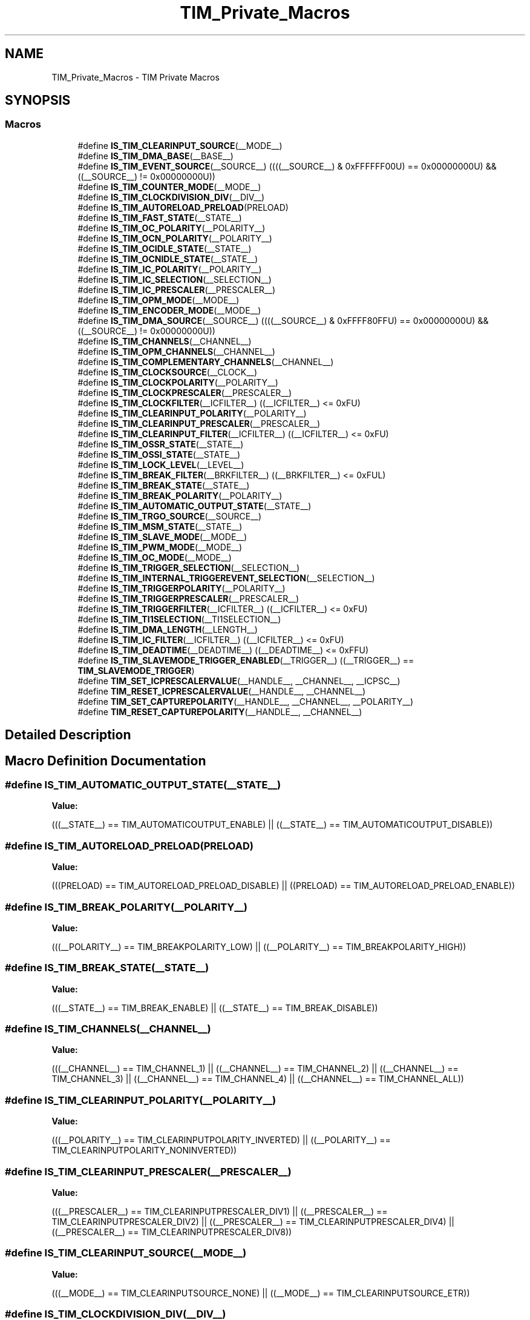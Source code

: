 .TH "TIM_Private_Macros" 3 "Mon May 24 2021" "gdmx-display" \" -*- nroff -*-
.ad l
.nh
.SH NAME
TIM_Private_Macros \- TIM Private Macros
.SH SYNOPSIS
.br
.PP
.SS "Macros"

.in +1c
.ti -1c
.RI "#define \fBIS_TIM_CLEARINPUT_SOURCE\fP(__MODE__)"
.br
.ti -1c
.RI "#define \fBIS_TIM_DMA_BASE\fP(__BASE__)"
.br
.ti -1c
.RI "#define \fBIS_TIM_EVENT_SOURCE\fP(__SOURCE__)   ((((__SOURCE__) & 0xFFFFFF00U) == 0x00000000U) && ((__SOURCE__) != 0x00000000U))"
.br
.ti -1c
.RI "#define \fBIS_TIM_COUNTER_MODE\fP(__MODE__)"
.br
.ti -1c
.RI "#define \fBIS_TIM_CLOCKDIVISION_DIV\fP(__DIV__)"
.br
.ti -1c
.RI "#define \fBIS_TIM_AUTORELOAD_PRELOAD\fP(PRELOAD)"
.br
.ti -1c
.RI "#define \fBIS_TIM_FAST_STATE\fP(__STATE__)"
.br
.ti -1c
.RI "#define \fBIS_TIM_OC_POLARITY\fP(__POLARITY__)"
.br
.ti -1c
.RI "#define \fBIS_TIM_OCN_POLARITY\fP(__POLARITY__)"
.br
.ti -1c
.RI "#define \fBIS_TIM_OCIDLE_STATE\fP(__STATE__)"
.br
.ti -1c
.RI "#define \fBIS_TIM_OCNIDLE_STATE\fP(__STATE__)"
.br
.ti -1c
.RI "#define \fBIS_TIM_IC_POLARITY\fP(__POLARITY__)"
.br
.ti -1c
.RI "#define \fBIS_TIM_IC_SELECTION\fP(__SELECTION__)"
.br
.ti -1c
.RI "#define \fBIS_TIM_IC_PRESCALER\fP(__PRESCALER__)"
.br
.ti -1c
.RI "#define \fBIS_TIM_OPM_MODE\fP(__MODE__)"
.br
.ti -1c
.RI "#define \fBIS_TIM_ENCODER_MODE\fP(__MODE__)"
.br
.ti -1c
.RI "#define \fBIS_TIM_DMA_SOURCE\fP(__SOURCE__)   ((((__SOURCE__) & 0xFFFF80FFU) == 0x00000000U) && ((__SOURCE__) != 0x00000000U))"
.br
.ti -1c
.RI "#define \fBIS_TIM_CHANNELS\fP(__CHANNEL__)"
.br
.ti -1c
.RI "#define \fBIS_TIM_OPM_CHANNELS\fP(__CHANNEL__)"
.br
.ti -1c
.RI "#define \fBIS_TIM_COMPLEMENTARY_CHANNELS\fP(__CHANNEL__)"
.br
.ti -1c
.RI "#define \fBIS_TIM_CLOCKSOURCE\fP(__CLOCK__)"
.br
.ti -1c
.RI "#define \fBIS_TIM_CLOCKPOLARITY\fP(__POLARITY__)"
.br
.ti -1c
.RI "#define \fBIS_TIM_CLOCKPRESCALER\fP(__PRESCALER__)"
.br
.ti -1c
.RI "#define \fBIS_TIM_CLOCKFILTER\fP(__ICFILTER__)   ((__ICFILTER__) <= 0xFU)"
.br
.ti -1c
.RI "#define \fBIS_TIM_CLEARINPUT_POLARITY\fP(__POLARITY__)"
.br
.ti -1c
.RI "#define \fBIS_TIM_CLEARINPUT_PRESCALER\fP(__PRESCALER__)"
.br
.ti -1c
.RI "#define \fBIS_TIM_CLEARINPUT_FILTER\fP(__ICFILTER__)   ((__ICFILTER__) <= 0xFU)"
.br
.ti -1c
.RI "#define \fBIS_TIM_OSSR_STATE\fP(__STATE__)"
.br
.ti -1c
.RI "#define \fBIS_TIM_OSSI_STATE\fP(__STATE__)"
.br
.ti -1c
.RI "#define \fBIS_TIM_LOCK_LEVEL\fP(__LEVEL__)"
.br
.ti -1c
.RI "#define \fBIS_TIM_BREAK_FILTER\fP(__BRKFILTER__)   ((__BRKFILTER__) <= 0xFUL)"
.br
.ti -1c
.RI "#define \fBIS_TIM_BREAK_STATE\fP(__STATE__)"
.br
.ti -1c
.RI "#define \fBIS_TIM_BREAK_POLARITY\fP(__POLARITY__)"
.br
.ti -1c
.RI "#define \fBIS_TIM_AUTOMATIC_OUTPUT_STATE\fP(__STATE__)"
.br
.ti -1c
.RI "#define \fBIS_TIM_TRGO_SOURCE\fP(__SOURCE__)"
.br
.ti -1c
.RI "#define \fBIS_TIM_MSM_STATE\fP(__STATE__)"
.br
.ti -1c
.RI "#define \fBIS_TIM_SLAVE_MODE\fP(__MODE__)"
.br
.ti -1c
.RI "#define \fBIS_TIM_PWM_MODE\fP(__MODE__)"
.br
.ti -1c
.RI "#define \fBIS_TIM_OC_MODE\fP(__MODE__)"
.br
.ti -1c
.RI "#define \fBIS_TIM_TRIGGER_SELECTION\fP(__SELECTION__)"
.br
.ti -1c
.RI "#define \fBIS_TIM_INTERNAL_TRIGGEREVENT_SELECTION\fP(__SELECTION__)"
.br
.ti -1c
.RI "#define \fBIS_TIM_TRIGGERPOLARITY\fP(__POLARITY__)"
.br
.ti -1c
.RI "#define \fBIS_TIM_TRIGGERPRESCALER\fP(__PRESCALER__)"
.br
.ti -1c
.RI "#define \fBIS_TIM_TRIGGERFILTER\fP(__ICFILTER__)   ((__ICFILTER__) <= 0xFU)"
.br
.ti -1c
.RI "#define \fBIS_TIM_TI1SELECTION\fP(__TI1SELECTION__)"
.br
.ti -1c
.RI "#define \fBIS_TIM_DMA_LENGTH\fP(__LENGTH__)"
.br
.ti -1c
.RI "#define \fBIS_TIM_IC_FILTER\fP(__ICFILTER__)   ((__ICFILTER__) <= 0xFU)"
.br
.ti -1c
.RI "#define \fBIS_TIM_DEADTIME\fP(__DEADTIME__)   ((__DEADTIME__) <= 0xFFU)"
.br
.ti -1c
.RI "#define \fBIS_TIM_SLAVEMODE_TRIGGER_ENABLED\fP(__TRIGGER__)   ((__TRIGGER__) == \fBTIM_SLAVEMODE_TRIGGER\fP)"
.br
.ti -1c
.RI "#define \fBTIM_SET_ICPRESCALERVALUE\fP(__HANDLE__,  __CHANNEL__,  __ICPSC__)"
.br
.ti -1c
.RI "#define \fBTIM_RESET_ICPRESCALERVALUE\fP(__HANDLE__,  __CHANNEL__)"
.br
.ti -1c
.RI "#define \fBTIM_SET_CAPTUREPOLARITY\fP(__HANDLE__,  __CHANNEL__,  __POLARITY__)"
.br
.ti -1c
.RI "#define \fBTIM_RESET_CAPTUREPOLARITY\fP(__HANDLE__,  __CHANNEL__)"
.br
.in -1c
.SH "Detailed Description"
.PP 

.SH "Macro Definition Documentation"
.PP 
.SS "#define IS_TIM_AUTOMATIC_OUTPUT_STATE(__STATE__)"
\fBValue:\fP
.PP
.nf
                                                  (((__STATE__) == TIM_AUTOMATICOUTPUT_ENABLE) || \
                                                  ((__STATE__) == TIM_AUTOMATICOUTPUT_DISABLE))
.fi
.SS "#define IS_TIM_AUTORELOAD_PRELOAD(PRELOAD)"
\fBValue:\fP
.PP
.nf
                                            (((PRELOAD) == TIM_AUTORELOAD_PRELOAD_DISABLE) || \
                                            ((PRELOAD) == TIM_AUTORELOAD_PRELOAD_ENABLE))
.fi
.SS "#define IS_TIM_BREAK_POLARITY(__POLARITY__)"
\fBValue:\fP
.PP
.nf
                                             (((__POLARITY__) == TIM_BREAKPOLARITY_LOW) || \
                                             ((__POLARITY__) == TIM_BREAKPOLARITY_HIGH))
.fi
.SS "#define IS_TIM_BREAK_STATE(__STATE__)"
\fBValue:\fP
.PP
.nf
                                            (((__STATE__) == TIM_BREAK_ENABLE) || \
                                            ((__STATE__) == TIM_BREAK_DISABLE))
.fi
.SS "#define IS_TIM_CHANNELS(__CHANNEL__)"
\fBValue:\fP
.PP
.nf
                                            (((__CHANNEL__) == TIM_CHANNEL_1) || \
                                            ((__CHANNEL__) == TIM_CHANNEL_2) || \
                                            ((__CHANNEL__) == TIM_CHANNEL_3) || \
                                            ((__CHANNEL__) == TIM_CHANNEL_4) || \
                                            ((__CHANNEL__) == TIM_CHANNEL_ALL))
.fi
.SS "#define IS_TIM_CLEARINPUT_POLARITY(__POLARITY__)"
\fBValue:\fP
.PP
.nf
                                                  (((__POLARITY__) == TIM_CLEARINPUTPOLARITY_INVERTED) || \
                                                  ((__POLARITY__) == TIM_CLEARINPUTPOLARITY_NONINVERTED))
.fi
.SS "#define IS_TIM_CLEARINPUT_PRESCALER(__PRESCALER__)"
\fBValue:\fP
.PP
.nf
                                                    (((__PRESCALER__) == TIM_CLEARINPUTPRESCALER_DIV1) || \
                                                    ((__PRESCALER__) == TIM_CLEARINPUTPRESCALER_DIV2) || \
                                                    ((__PRESCALER__) == TIM_CLEARINPUTPRESCALER_DIV4) || \
                                                    ((__PRESCALER__) == TIM_CLEARINPUTPRESCALER_DIV8))
.fi
.SS "#define IS_TIM_CLEARINPUT_SOURCE(__MODE__)"
\fBValue:\fP
.PP
.nf
                                             (((__MODE__) == TIM_CLEARINPUTSOURCE_NONE)      || \
                                             ((__MODE__) == TIM_CLEARINPUTSOURCE_ETR))
.fi
.SS "#define IS_TIM_CLOCKDIVISION_DIV(__DIV__)"
\fBValue:\fP
.PP
.nf
                                            (((__DIV__) == TIM_CLOCKDIVISION_DIV1) || \
                                            ((__DIV__) == TIM_CLOCKDIVISION_DIV2) || \
                                            ((__DIV__) == TIM_CLOCKDIVISION_DIV4))
.fi
.SS "#define IS_TIM_CLOCKPOLARITY(__POLARITY__)"
\fBValue:\fP
.PP
.nf
                                            (((__POLARITY__) == TIM_CLOCKPOLARITY_INVERTED)    || \
                                            ((__POLARITY__) == TIM_CLOCKPOLARITY_NONINVERTED) || \
                                            ((__POLARITY__) == TIM_CLOCKPOLARITY_RISING)      || \
                                            ((__POLARITY__) == TIM_CLOCKPOLARITY_FALLING)     || \
                                            ((__POLARITY__) == TIM_CLOCKPOLARITY_BOTHEDGE))
.fi
.SS "#define IS_TIM_CLOCKPRESCALER(__PRESCALER__)"
\fBValue:\fP
.PP
.nf
                                              (((__PRESCALER__) == TIM_CLOCKPRESCALER_DIV1) || \
                                              ((__PRESCALER__) == TIM_CLOCKPRESCALER_DIV2) || \
                                              ((__PRESCALER__) == TIM_CLOCKPRESCALER_DIV4) || \
                                              ((__PRESCALER__) == TIM_CLOCKPRESCALER_DIV8))
.fi
.SS "#define IS_TIM_CLOCKSOURCE(__CLOCK__)"
\fBValue:\fP
.PP
.nf
                                       (((__CLOCK__) == TIM_CLOCKSOURCE_INTERNAL) || \
                                       ((__CLOCK__) == TIM_CLOCKSOURCE_ETRMODE2) || \
                                       ((__CLOCK__) == TIM_CLOCKSOURCE_ITR0)     || \
                                       ((__CLOCK__) == TIM_CLOCKSOURCE_ITR1)     || \
                                       ((__CLOCK__) == TIM_CLOCKSOURCE_ITR2)     || \
                                       ((__CLOCK__) == TIM_CLOCKSOURCE_ITR3)     || \
                                       ((__CLOCK__) == TIM_CLOCKSOURCE_TI1ED)    || \
                                       ((__CLOCK__) == TIM_CLOCKSOURCE_TI1)      || \
                                       ((__CLOCK__) == TIM_CLOCKSOURCE_TI2)      || \
                                       ((__CLOCK__) == TIM_CLOCKSOURCE_ETRMODE1))
.fi
.SS "#define IS_TIM_COMPLEMENTARY_CHANNELS(__CHANNEL__)"
\fBValue:\fP
.PP
.nf
                                                    (((__CHANNEL__) == TIM_CHANNEL_1) || \
                                                    ((__CHANNEL__) == TIM_CHANNEL_2) || \
                                                    ((__CHANNEL__) == TIM_CHANNEL_3))
.fi
.SS "#define IS_TIM_COUNTER_MODE(__MODE__)"
\fBValue:\fP
.PP
.nf
                                            (((__MODE__) == TIM_COUNTERMODE_UP)              || \
                                            ((__MODE__) == TIM_COUNTERMODE_DOWN)            || \
                                            ((__MODE__) == TIM_COUNTERMODE_CENTERALIGNED1)  || \
                                            ((__MODE__) == TIM_COUNTERMODE_CENTERALIGNED2)  || \
                                            ((__MODE__) == TIM_COUNTERMODE_CENTERALIGNED3))
.fi
.SS "#define IS_TIM_DMA_BASE(__BASE__)"
\fBValue:\fP
.PP
.nf
                                   (((__BASE__) == TIM_DMABASE_CR1)   || \
                                   ((__BASE__) == TIM_DMABASE_CR2)   || \
                                   ((__BASE__) == TIM_DMABASE_SMCR)  || \
                                   ((__BASE__) == TIM_DMABASE_DIER)  || \
                                   ((__BASE__) == TIM_DMABASE_SR)    || \
                                   ((__BASE__) == TIM_DMABASE_EGR)   || \
                                   ((__BASE__) == TIM_DMABASE_CCMR1) || \
                                   ((__BASE__) == TIM_DMABASE_CCMR2) || \
                                   ((__BASE__) == TIM_DMABASE_CCER)  || \
                                   ((__BASE__) == TIM_DMABASE_CNT)   || \
                                   ((__BASE__) == TIM_DMABASE_PSC)   || \
                                   ((__BASE__) == TIM_DMABASE_ARR)   || \
                                   ((__BASE__) == TIM_DMABASE_RCR)   || \
                                   ((__BASE__) == TIM_DMABASE_CCR1)  || \
                                   ((__BASE__) == TIM_DMABASE_CCR2)  || \
                                   ((__BASE__) == TIM_DMABASE_CCR3)  || \
                                   ((__BASE__) == TIM_DMABASE_CCR4)  || \
                                   ((__BASE__) == TIM_DMABASE_BDTR))
.fi
.SS "#define IS_TIM_DMA_LENGTH(__LENGTH__)"
\fBValue:\fP
.PP
.nf
                                            (((__LENGTH__) == TIM_DMABURSTLENGTH_1TRANSFER) || \
                                            ((__LENGTH__) == TIM_DMABURSTLENGTH_2TRANSFERS) || \
                                            ((__LENGTH__) == TIM_DMABURSTLENGTH_3TRANSFERS) || \
                                            ((__LENGTH__) == TIM_DMABURSTLENGTH_4TRANSFERS) || \
                                            ((__LENGTH__) == TIM_DMABURSTLENGTH_5TRANSFERS) || \
                                            ((__LENGTH__) == TIM_DMABURSTLENGTH_6TRANSFERS) || \
                                            ((__LENGTH__) == TIM_DMABURSTLENGTH_7TRANSFERS) || \
                                            ((__LENGTH__) == TIM_DMABURSTLENGTH_8TRANSFERS) || \
                                            ((__LENGTH__) == TIM_DMABURSTLENGTH_9TRANSFERS) || \
                                            ((__LENGTH__) == TIM_DMABURSTLENGTH_10TRANSFERS) || \
                                            ((__LENGTH__) == TIM_DMABURSTLENGTH_11TRANSFERS) || \
                                            ((__LENGTH__) == TIM_DMABURSTLENGTH_12TRANSFERS) || \
                                            ((__LENGTH__) == TIM_DMABURSTLENGTH_13TRANSFERS) || \
                                            ((__LENGTH__) == TIM_DMABURSTLENGTH_14TRANSFERS) || \
                                            ((__LENGTH__) == TIM_DMABURSTLENGTH_15TRANSFERS) || \
                                            ((__LENGTH__) == TIM_DMABURSTLENGTH_16TRANSFERS) || \
                                            ((__LENGTH__) == TIM_DMABURSTLENGTH_17TRANSFERS) || \
                                            ((__LENGTH__) == TIM_DMABURSTLENGTH_18TRANSFERS))
.fi
.SS "#define IS_TIM_ENCODER_MODE(__MODE__)"
\fBValue:\fP
.PP
.nf
                                            (((__MODE__) == TIM_ENCODERMODE_TI1) || \
                                            ((__MODE__) == TIM_ENCODERMODE_TI2) || \
                                            ((__MODE__) == TIM_ENCODERMODE_TI12))
.fi
.SS "#define IS_TIM_FAST_STATE(__STATE__)"
\fBValue:\fP
.PP
.nf
                                            (((__STATE__) == TIM_OCFAST_DISABLE) || \
                                            ((__STATE__) == TIM_OCFAST_ENABLE))
.fi
.SS "#define IS_TIM_IC_POLARITY(__POLARITY__)"
\fBValue:\fP
.PP
.nf
                                            (((__POLARITY__) == TIM_ICPOLARITY_RISING)   || \
                                            ((__POLARITY__) == TIM_ICPOLARITY_FALLING)  || \
                                            ((__POLARITY__) == TIM_ICPOLARITY_BOTHEDGE))
.fi
.SS "#define IS_TIM_IC_PRESCALER(__PRESCALER__)"
\fBValue:\fP
.PP
.nf
                                            (((__PRESCALER__) == TIM_ICPSC_DIV1) || \
                                            ((__PRESCALER__) == TIM_ICPSC_DIV2) || \
                                            ((__PRESCALER__) == TIM_ICPSC_DIV4) || \
                                            ((__PRESCALER__) == TIM_ICPSC_DIV8))
.fi
.SS "#define IS_TIM_IC_SELECTION(__SELECTION__)"
\fBValue:\fP
.PP
.nf
                                            (((__SELECTION__) == TIM_ICSELECTION_DIRECTTI) || \
                                            ((__SELECTION__) == TIM_ICSELECTION_INDIRECTTI) || \
                                            ((__SELECTION__) == TIM_ICSELECTION_TRC))
.fi
.SS "#define IS_TIM_INTERNAL_TRIGGEREVENT_SELECTION(__SELECTION__)"
\fBValue:\fP
.PP
.nf
                                                               (((__SELECTION__) == TIM_TS_ITR0) || \
                                                               ((__SELECTION__) == TIM_TS_ITR1) || \
                                                               ((__SELECTION__) == TIM_TS_ITR2) || \
                                                               ((__SELECTION__) == TIM_TS_ITR3) || \
                                                               ((__SELECTION__) == TIM_TS_NONE))
.fi
.SS "#define IS_TIM_LOCK_LEVEL(__LEVEL__)"
\fBValue:\fP
.PP
.nf
                                            (((__LEVEL__) == TIM_LOCKLEVEL_OFF) || \
                                            ((__LEVEL__) == TIM_LOCKLEVEL_1)   || \
                                            ((__LEVEL__) == TIM_LOCKLEVEL_2)   || \
                                            ((__LEVEL__) == TIM_LOCKLEVEL_3))
.fi
.SS "#define IS_TIM_MSM_STATE(__STATE__)"
\fBValue:\fP
.PP
.nf
                                          (((__STATE__) == TIM_MASTERSLAVEMODE_ENABLE) || \
                                          ((__STATE__) == TIM_MASTERSLAVEMODE_DISABLE))
.fi
.SS "#define IS_TIM_OC_MODE(__MODE__)"
\fBValue:\fP
.PP
.nf
                                   (((__MODE__) == TIM_OCMODE_TIMING)             || \
                                   ((__MODE__) == TIM_OCMODE_ACTIVE)             || \
                                   ((__MODE__) == TIM_OCMODE_INACTIVE)           || \
                                   ((__MODE__) == TIM_OCMODE_TOGGLE)             || \
                                   ((__MODE__) == TIM_OCMODE_FORCED_ACTIVE)      || \
                                   ((__MODE__) == TIM_OCMODE_FORCED_INACTIVE))
.fi
.SS "#define IS_TIM_OC_POLARITY(__POLARITY__)"
\fBValue:\fP
.PP
.nf
                                            (((__POLARITY__) == TIM_OCPOLARITY_HIGH) || \
                                            ((__POLARITY__) == TIM_OCPOLARITY_LOW))
.fi
.SS "#define IS_TIM_OCIDLE_STATE(__STATE__)"
\fBValue:\fP
.PP
.nf
                                            (((__STATE__) == TIM_OCIDLESTATE_SET) || \
                                            ((__STATE__) == TIM_OCIDLESTATE_RESET))
.fi
.SS "#define IS_TIM_OCN_POLARITY(__POLARITY__)"
\fBValue:\fP
.PP
.nf
                                            (((__POLARITY__) == TIM_OCNPOLARITY_HIGH) || \
                                            ((__POLARITY__) == TIM_OCNPOLARITY_LOW))
.fi
.SS "#define IS_TIM_OCNIDLE_STATE(__STATE__)"
\fBValue:\fP
.PP
.nf
                                            (((__STATE__) == TIM_OCNIDLESTATE_SET) || \
                                            ((__STATE__) == TIM_OCNIDLESTATE_RESET))
.fi
.SS "#define IS_TIM_OPM_CHANNELS(__CHANNEL__)"
\fBValue:\fP
.PP
.nf
                                            (((__CHANNEL__) == TIM_CHANNEL_1) || \
                                            ((__CHANNEL__) == TIM_CHANNEL_2))
.fi
.SS "#define IS_TIM_OPM_MODE(__MODE__)"
\fBValue:\fP
.PP
.nf
                                            (((__MODE__) == TIM_OPMODE_SINGLE) || \
                                            ((__MODE__) == TIM_OPMODE_REPETITIVE))
.fi
.SS "#define IS_TIM_OSSI_STATE(__STATE__)"
\fBValue:\fP
.PP
.nf
                                            (((__STATE__) == TIM_OSSI_ENABLE) || \
                                            ((__STATE__) == TIM_OSSI_DISABLE))
.fi
.SS "#define IS_TIM_OSSR_STATE(__STATE__)"
\fBValue:\fP
.PP
.nf
                                            (((__STATE__) == TIM_OSSR_ENABLE) || \
                                            ((__STATE__) == TIM_OSSR_DISABLE))
.fi
.SS "#define IS_TIM_PWM_MODE(__MODE__)"
\fBValue:\fP
.PP
.nf
                                   (((__MODE__) == TIM_OCMODE_PWM1)               || \
                                   ((__MODE__) == TIM_OCMODE_PWM2))
.fi
.SS "#define IS_TIM_SLAVE_MODE(__MODE__)"
\fBValue:\fP
.PP
.nf
                                     (((__MODE__) == TIM_SLAVEMODE_DISABLE)   || \
                                     ((__MODE__) == TIM_SLAVEMODE_RESET)     || \
                                     ((__MODE__) == TIM_SLAVEMODE_GATED)     || \
                                     ((__MODE__) == TIM_SLAVEMODE_TRIGGER)   || \
                                     ((__MODE__) == TIM_SLAVEMODE_EXTERNAL1))
.fi
.SS "#define IS_TIM_TI1SELECTION(__TI1SELECTION__)"
\fBValue:\fP
.PP
.nf
                                                (((__TI1SELECTION__) == TIM_TI1SELECTION_CH1) || \
                                                ((__TI1SELECTION__) == TIM_TI1SELECTION_XORCOMBINATION))
.fi
.SS "#define IS_TIM_TRGO_SOURCE(__SOURCE__)"
\fBValue:\fP
.PP
.nf
                                        (((__SOURCE__) == TIM_TRGO_RESET)  || \
                                        ((__SOURCE__) == TIM_TRGO_ENABLE) || \
                                        ((__SOURCE__) == TIM_TRGO_UPDATE) || \
                                        ((__SOURCE__) == TIM_TRGO_OC1)    || \
                                        ((__SOURCE__) == TIM_TRGO_OC1REF) || \
                                        ((__SOURCE__) == TIM_TRGO_OC2REF) || \
                                        ((__SOURCE__) == TIM_TRGO_OC3REF) || \
                                        ((__SOURCE__) == TIM_TRGO_OC4REF))
.fi
.SS "#define IS_TIM_TRIGGER_SELECTION(__SELECTION__)"
\fBValue:\fP
.PP
.nf
                                                 (((__SELECTION__) == TIM_TS_ITR0) || \
                                                 ((__SELECTION__) == TIM_TS_ITR1) || \
                                                 ((__SELECTION__) == TIM_TS_ITR2) || \
                                                 ((__SELECTION__) == TIM_TS_ITR3) || \
                                                 ((__SELECTION__) == TIM_TS_TI1F_ED) || \
                                                 ((__SELECTION__) == TIM_TS_TI1FP1) || \
                                                 ((__SELECTION__) == TIM_TS_TI2FP2) || \
                                                 ((__SELECTION__) == TIM_TS_ETRF))
.fi
.SS "#define IS_TIM_TRIGGERPOLARITY(__POLARITY__)"
\fBValue:\fP
.PP
.nf
                                                (((__POLARITY__) == TIM_TRIGGERPOLARITY_INVERTED   ) || \
                                                ((__POLARITY__) == TIM_TRIGGERPOLARITY_NONINVERTED) || \
                                                ((__POLARITY__) == TIM_TRIGGERPOLARITY_RISING     ) || \
                                                ((__POLARITY__) == TIM_TRIGGERPOLARITY_FALLING    ) || \
                                                ((__POLARITY__) == TIM_TRIGGERPOLARITY_BOTHEDGE   ))
.fi
.SS "#define IS_TIM_TRIGGERPRESCALER(__PRESCALER__)"
\fBValue:\fP
.PP
.nf
                                                (((__PRESCALER__) == TIM_TRIGGERPRESCALER_DIV1) || \
                                                ((__PRESCALER__) == TIM_TRIGGERPRESCALER_DIV2) || \
                                                ((__PRESCALER__) == TIM_TRIGGERPRESCALER_DIV4) || \
                                                ((__PRESCALER__) == TIM_TRIGGERPRESCALER_DIV8))
.fi
.SS "#define TIM_RESET_CAPTUREPOLARITY(__HANDLE__, __CHANNEL__)"
\fBValue:\fP
.PP
.nf
  (((__CHANNEL__) == TIM_CHANNEL_1) ? ((__HANDLE__)->Instance->CCER &= ~(TIM_CCER_CC1P | TIM_CCER_CC1NP))) :\
   ((__CHANNEL__) == TIM_CHANNEL_2) ? ((__HANDLE__)->Instance->CCER &= ~(TIM_CCER_CC2P | TIM_CCER_CC2NP)) :\
   ((__CHANNEL__) == TIM_CHANNEL_3) ? ((__HANDLE__)->Instance->CCER &= ~(TIM_CCER_CC3P)) :\
   ((__HANDLE__)->Instance->CCER &= ~(TIM_CCER_CC4P)))
.fi
.SS "#define TIM_RESET_ICPRESCALERVALUE(__HANDLE__, __CHANNEL__)"
\fBValue:\fP
.PP
.nf
  (((__CHANNEL__) == TIM_CHANNEL_1) ? ((__HANDLE__)->Instance->CCMR1 &= ~TIM_CCMR1_IC1PSC) :\
   ((__CHANNEL__) == TIM_CHANNEL_2) ? ((__HANDLE__)->Instance->CCMR1 &= ~TIM_CCMR1_IC2PSC) :\
   ((__CHANNEL__) == TIM_CHANNEL_3) ? ((__HANDLE__)->Instance->CCMR2 &= ~TIM_CCMR2_IC3PSC) :\
   ((__HANDLE__)->Instance->CCMR2 &= ~TIM_CCMR2_IC4PSC))
.fi
.SS "#define TIM_SET_CAPTUREPOLARITY(__HANDLE__, __CHANNEL__, __POLARITY__)"
\fBValue:\fP
.PP
.nf
  (((__CHANNEL__) == TIM_CHANNEL_1) ? ((__HANDLE__)->Instance->CCER |= (__POLARITY__)) :\
   ((__CHANNEL__) == TIM_CHANNEL_2) ? ((__HANDLE__)->Instance->CCER |= ((__POLARITY__) << 4U)) :\
   ((__CHANNEL__) == TIM_CHANNEL_3) ? ((__HANDLE__)->Instance->CCER |= ((__POLARITY__) << 8U)) :\
   ((__HANDLE__)->Instance->CCER |= (((__POLARITY__) << 12U))))
.fi
.SS "#define TIM_SET_ICPRESCALERVALUE(__HANDLE__, __CHANNEL__, __ICPSC__)"
\fBValue:\fP
.PP
.nf
  (((__CHANNEL__) == TIM_CHANNEL_1) ? ((__HANDLE__)->Instance->CCMR1 |= (__ICPSC__)) :\
   ((__CHANNEL__) == TIM_CHANNEL_2) ? ((__HANDLE__)->Instance->CCMR1 |= ((__ICPSC__) << 8U)) :\
   ((__CHANNEL__) == TIM_CHANNEL_3) ? ((__HANDLE__)->Instance->CCMR2 |= (__ICPSC__)) :\
   ((__HANDLE__)->Instance->CCMR2 |= ((__ICPSC__) << 8U)))
.fi
.SH "Author"
.PP 
Generated automatically by Doxygen for gdmx-display from the source code\&.
